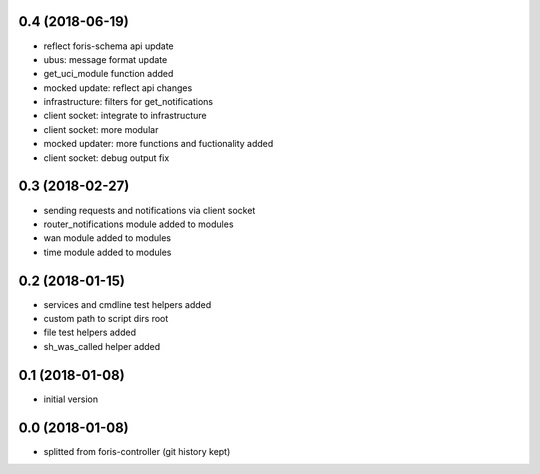 0.4 (2018-06-19)
----------------

* reflect foris-schema api update
* ubus: message format update
* get_uci_module function added
* mocked update: reflect api changes
* infrastructure: filters for get_notifications
* client socket: integrate to infrastructure
* client socket: more modular
* mocked updater: more functions and fuctionality added
* client socket: debug output fix

0.3 (2018-02-27)
----------------

* sending requests and notifications via client socket
* router_notifications module added to modules
* wan module added to modules
* time module added to modules

0.2 (2018-01-15)
----------------

* services and cmdline test helpers added
* custom path to script dirs root
* file test helpers added
* sh_was_called helper added

0.1 (2018-01-08)
----------------

* initial version

0.0 (2018-01-08)
----------------

* splitted from foris-controller (git history kept)
